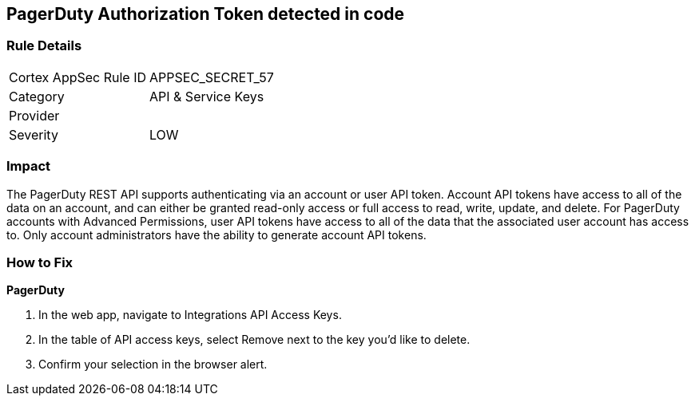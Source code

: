== PagerDuty Authorization Token detected in code


=== Rule Details

[cols="1,2"]
|===
|Cortex AppSec Rule ID |APPSEC_SECRET_57
|Category |API & Service Keys
|Provider |
|Severity |LOW
|===
 



=== Impact
The PagerDuty REST API supports authenticating via an account or user API token.
Account API tokens have access to all of the data on an account, and can either be granted read-only access or full access to read, write, update, and delete.
For PagerDuty accounts with Advanced Permissions, user API tokens have access to all of the data that the associated user account has access to.
Only account administrators have the ability to generate account API tokens.

=== How to Fix


*PagerDuty* 



. In the web app, navigate to Integrations  API Access Keys.

. In the table of API access keys, select Remove next to the key you'd like to delete.

. Confirm your selection in the browser alert.
